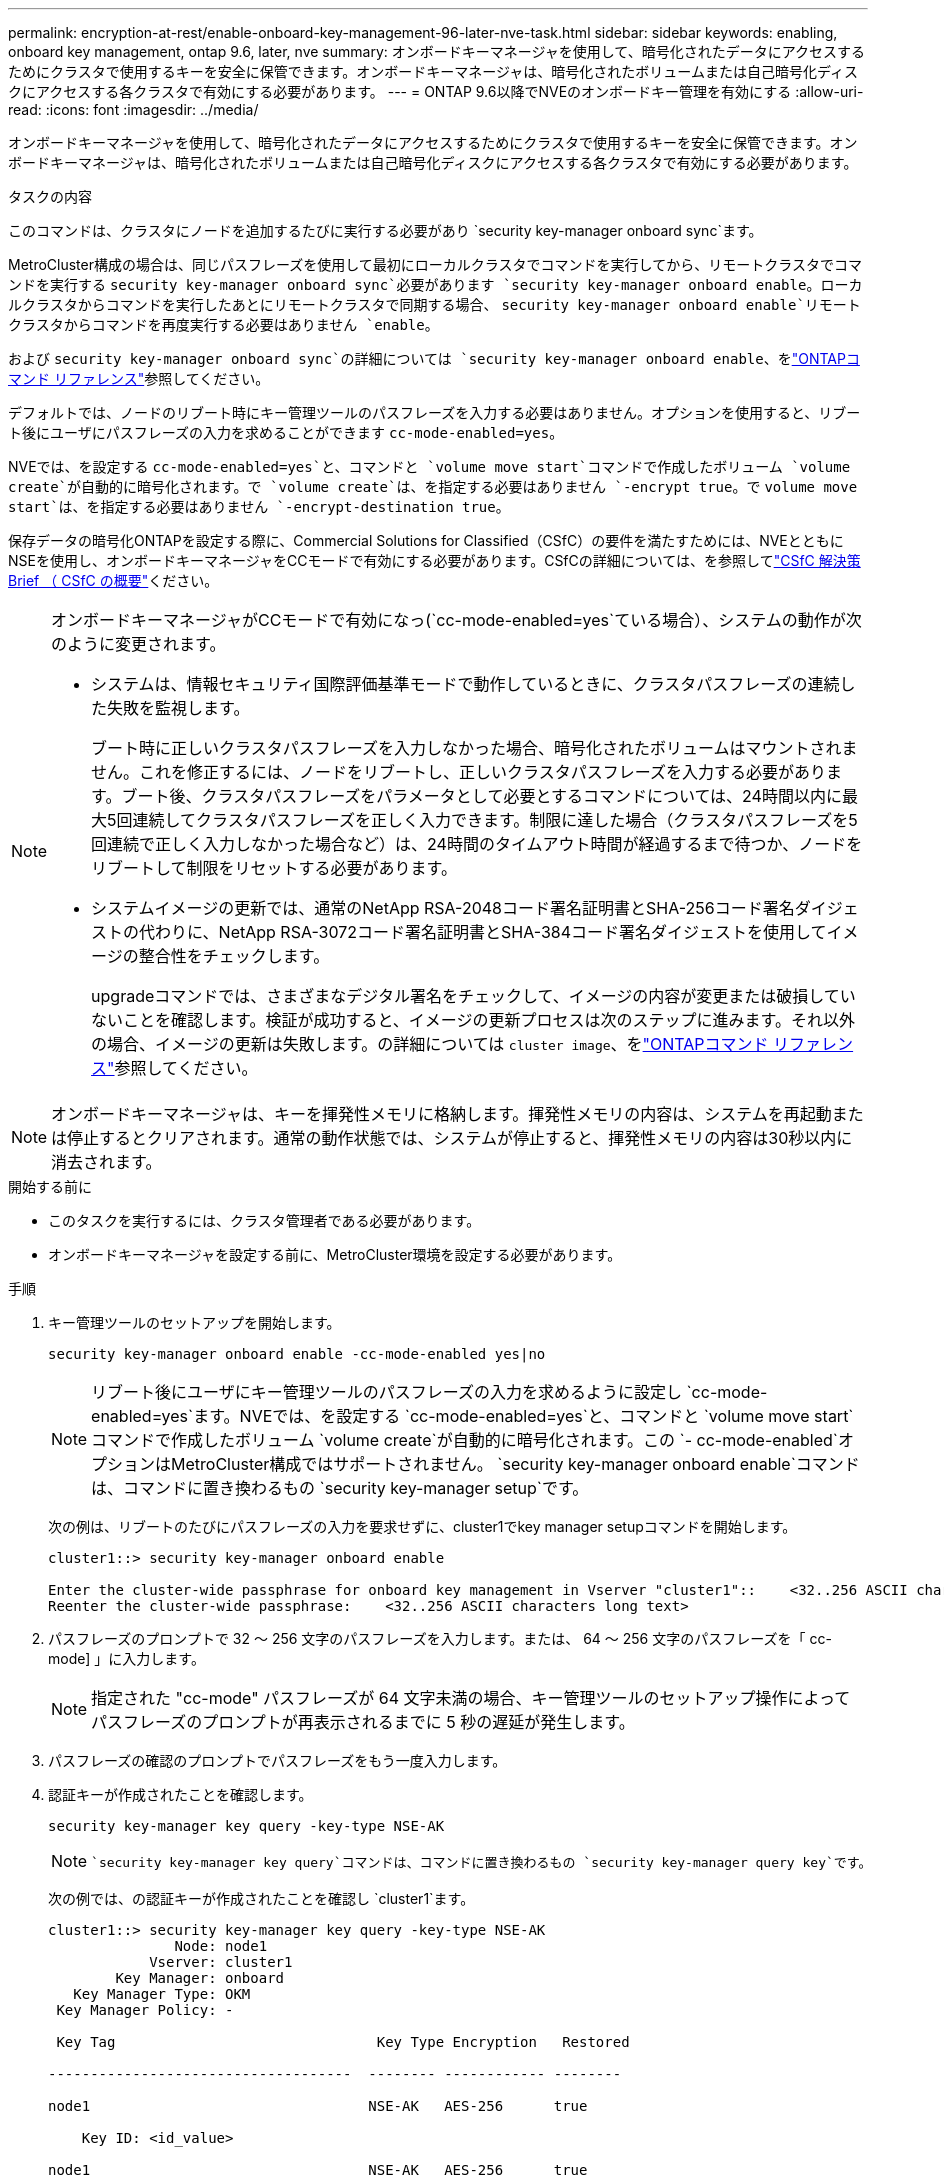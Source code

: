 ---
permalink: encryption-at-rest/enable-onboard-key-management-96-later-nve-task.html 
sidebar: sidebar 
keywords: enabling, onboard key management, ontap 9.6, later, nve 
summary: オンボードキーマネージャを使用して、暗号化されたデータにアクセスするためにクラスタで使用するキーを安全に保管できます。オンボードキーマネージャは、暗号化されたボリュームまたは自己暗号化ディスクにアクセスする各クラスタで有効にする必要があります。 
---
= ONTAP 9.6以降でNVEのオンボードキー管理を有効にする
:allow-uri-read: 
:icons: font
:imagesdir: ../media/


[role="lead"]
オンボードキーマネージャを使用して、暗号化されたデータにアクセスするためにクラスタで使用するキーを安全に保管できます。オンボードキーマネージャは、暗号化されたボリュームまたは自己暗号化ディスクにアクセスする各クラスタで有効にする必要があります。

.タスクの内容
このコマンドは、クラスタにノードを追加するたびに実行する必要があり `security key-manager onboard sync`ます。

MetroCluster構成の場合は、同じパスフレーズを使用して最初にローカルクラスタでコマンドを実行してから、リモートクラスタでコマンドを実行する `security key-manager onboard sync`必要があります `security key-manager onboard enable`。ローカルクラスタからコマンドを実行したあとにリモートクラスタで同期する場合、 `security key-manager onboard enable`リモートクラスタからコマンドを再度実行する必要はありません `enable`。

および `security key-manager onboard sync`の詳細については `security key-manager onboard enable`、をlink:https://docs.netapp.com/us-en/ontap-cli/search.html?q=security+key-manager+onboard["ONTAPコマンド リファレンス"^]参照してください。

デフォルトでは、ノードのリブート時にキー管理ツールのパスフレーズを入力する必要はありません。オプションを使用すると、リブート後にユーザにパスフレーズの入力を求めることができます `cc-mode-enabled=yes`。

NVEでは、を設定する `cc-mode-enabled=yes`と、コマンドと `volume move start`コマンドで作成したボリューム `volume create`が自動的に暗号化されます。で `volume create`は、を指定する必要はありません `-encrypt true`。で `volume move start`は、を指定する必要はありません `-encrypt-destination true`。

保存データの暗号化ONTAPを設定する際に、Commercial Solutions for Classified（CSfC）の要件を満たすためには、NVEとともにNSEを使用し、オンボードキーマネージャをCCモードで有効にする必要があります。CSfCの詳細については、を参照してlink:https://assets.netapp.com/m/128a1e9f4b5d663/original/Commercial-Solutions-for-Classified.pdf["CSfC 解決策 Brief （ CSfC の概要"^]ください。

[NOTE]
====
オンボードキーマネージャがCCモードで有効になっ(`cc-mode-enabled=yes`ている場合）、システムの動作が次のように変更されます。

* システムは、情報セキュリティ国際評価基準モードで動作しているときに、クラスタパスフレーズの連続した失敗を監視します。
+
ブート時に正しいクラスタパスフレーズを入力しなかった場合、暗号化されたボリュームはマウントされません。これを修正するには、ノードをリブートし、正しいクラスタパスフレーズを入力する必要があります。ブート後、クラスタパスフレーズをパラメータとして必要とするコマンドについては、24時間以内に最大5回連続してクラスタパスフレーズを正しく入力できます。制限に達した場合（クラスタパスフレーズを5回連続で正しく入力しなかった場合など）は、24時間のタイムアウト時間が経過するまで待つか、ノードをリブートして制限をリセットする必要があります。

* システムイメージの更新では、通常のNetApp RSA-2048コード署名証明書とSHA-256コード署名ダイジェストの代わりに、NetApp RSA-3072コード署名証明書とSHA-384コード署名ダイジェストを使用してイメージの整合性をチェックします。
+
upgradeコマンドでは、さまざまなデジタル署名をチェックして、イメージの内容が変更または破損していないことを確認します。検証が成功すると、イメージの更新プロセスは次のステップに進みます。それ以外の場合、イメージの更新は失敗します。の詳細については `cluster image`、をlink:https://docs.netapp.com/us-en/ontap-cli/search.html?q=cluster+image["ONTAPコマンド リファレンス"^]参照してください。



====

NOTE: オンボードキーマネージャは、キーを揮発性メモリに格納します。揮発性メモリの内容は、システムを再起動または停止するとクリアされます。通常の動作状態では、システムが停止すると、揮発性メモリの内容は30秒以内に消去されます。

.開始する前に
* このタスクを実行するには、クラスタ管理者である必要があります。
* オンボードキーマネージャを設定する前に、MetroCluster環境を設定する必要があります。


.手順
. キー管理ツールのセットアップを開始します。
+
`security key-manager onboard enable -cc-mode-enabled yes|no`

+
[NOTE]
====
リブート後にユーザにキー管理ツールのパスフレーズの入力を求めるように設定し `cc-mode-enabled=yes`ます。NVEでは、を設定する `cc-mode-enabled=yes`と、コマンドと `volume move start`コマンドで作成したボリューム `volume create`が自動的に暗号化されます。この `- cc-mode-enabled`オプションはMetroCluster構成ではサポートされません。 `security key-manager onboard enable`コマンドは、コマンドに置き換わるもの `security key-manager setup`です。

====
+
次の例は、リブートのたびにパスフレーズの入力を要求せずに、cluster1でkey manager setupコマンドを開始します。

+
[listing]
----
cluster1::> security key-manager onboard enable

Enter the cluster-wide passphrase for onboard key management in Vserver "cluster1"::    <32..256 ASCII characters long text>
Reenter the cluster-wide passphrase:    <32..256 ASCII characters long text>
----
. パスフレーズのプロンプトで 32 ～ 256 文字のパスフレーズを入力します。または、 64 ～ 256 文字のパスフレーズを「 cc-mode] 」に入力します。
+
[NOTE]
====
指定された "cc-mode" パスフレーズが 64 文字未満の場合、キー管理ツールのセットアップ操作によってパスフレーズのプロンプトが再表示されるまでに 5 秒の遅延が発生します。

====
. パスフレーズの確認のプロンプトでパスフレーズをもう一度入力します。
. 認証キーが作成されたことを確認します。
+
`security key-manager key query -key-type NSE-AK`

+
[NOTE]
====
 `security key-manager key query`コマンドは、コマンドに置き換わるもの `security key-manager query key`です。

====
+
次の例では、の認証キーが作成されたことを確認し `cluster1`ます。

+
[listing]
----
cluster1::> security key-manager key query -key-type NSE-AK
               Node: node1
            Vserver: cluster1
        Key Manager: onboard
   Key Manager Type: OKM
 Key Manager Policy: -

 Key Tag                               Key Type Encryption   Restored

------------------------------------  -------- ------------ --------

node1                                 NSE-AK   AES-256      true

    Key ID: <id_value>

node1                                 NSE-AK   AES-256      true

    Key ID: <id_value>

2 entries were displayed.
----
+
の詳細については `security key-manager key query`、をlink:https://docs.netapp.com/us-en/ontap-cli/security-key-manager-key-query.html["ONTAPコマンド リファレンス"^]参照してください。

. 必要に応じて、プレーンテキストボリュームを暗号化ボリュームに変換します。
+
`volume encryption conversion start`

+
ボリュームを変換する前に、オンボードキーマネージャの設定が完了している必要があります。MetroCluster環境では、両方のサイトでオンボードキーマネージャを設定する必要があります。



.終了後
あとで使用できるように、ストレージシステムの外部の安全な場所にパスフレーズをコピーします。

オンボードキーマネージャのパスフレーズを設定する場合は、災害時に備えて、ストレージシステムの外部の安全な場所に情報を手動でバックアップする必要があります。を参照して link:backup-key-management-information-manual-task.html["オンボードキー管理情報の手動でのバックアップ"]

.関連情報
* link:https://docs.netapp.com/us-en/ontap-cli/security-key-manager-setup.html["security key-manager setupの実行"^]

